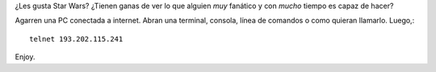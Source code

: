 .. title: ASCII
.. slug: ascii
.. date: 2005-07-29 02:38:49 UTC-03:00
.. tags: General
.. category: 
.. link: 
.. description: 
.. type: text
.. author: cHagHi
.. from_wp: True

¿Les gusta Star Wars? ¿Tienen ganas de ver lo que alguien *muy*
fanático y con *mucho* tiempo es capaz de hacer?

Agarren una PC conectada a internet. Abran una terminal, consola, línea
de comandos o como quieran llamarlo. Luego,::

    telnet 193.202.115.241

Enjoy.
